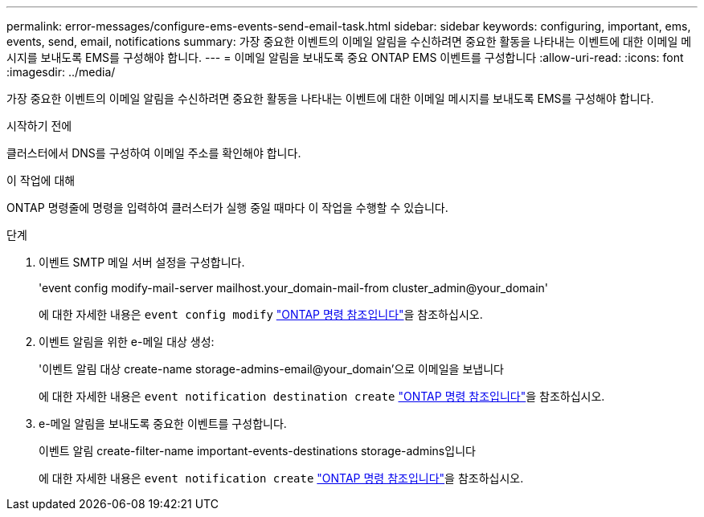 ---
permalink: error-messages/configure-ems-events-send-email-task.html 
sidebar: sidebar 
keywords: configuring, important, ems, events, send, email, notifications 
summary: 가장 중요한 이벤트의 이메일 알림을 수신하려면 중요한 활동을 나타내는 이벤트에 대한 이메일 메시지를 보내도록 EMS를 구성해야 합니다. 
---
= 이메일 알림을 보내도록 중요 ONTAP EMS 이벤트를 구성합니다
:allow-uri-read: 
:icons: font
:imagesdir: ../media/


[role="lead"]
가장 중요한 이벤트의 이메일 알림을 수신하려면 중요한 활동을 나타내는 이벤트에 대한 이메일 메시지를 보내도록 EMS를 구성해야 합니다.

.시작하기 전에
클러스터에서 DNS를 구성하여 이메일 주소를 확인해야 합니다.

.이 작업에 대해
ONTAP 명령줄에 명령을 입력하여 클러스터가 실행 중일 때마다 이 작업을 수행할 수 있습니다.

.단계
. 이벤트 SMTP 메일 서버 설정을 구성합니다.
+
'event config modify-mail-server mailhost.your_domain-mail-from cluster_admin@your_domain'

+
에 대한 자세한 내용은 `event config modify` link:https://docs.netapp.com/us-en/ontap-cli/event-config-modify.html["ONTAP 명령 참조입니다"^]을 참조하십시오.

. 이벤트 알림을 위한 e-메일 대상 생성:
+
'이벤트 알림 대상 create-name storage-admins-email@your_domain'으로 이메일을 보냅니다

+
에 대한 자세한 내용은 `event notification destination create` link:https://docs.netapp.com/us-en/ontap-cli/event-notification-destination-create.html["ONTAP 명령 참조입니다"^]을 참조하십시오.

. e-메일 알림을 보내도록 중요한 이벤트를 구성합니다.
+
이벤트 알림 create-filter-name important-events-destinations storage-admins입니다

+
에 대한 자세한 내용은 `event notification create` link:https://docs.netapp.com/us-en/ontap-cli/event-notification-create.html["ONTAP 명령 참조입니다"^]을 참조하십시오.


